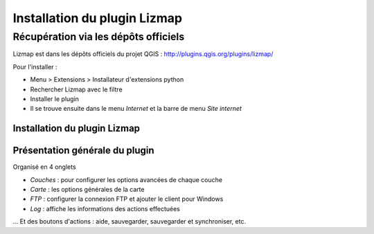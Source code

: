 ===============================================================
Installation du plugin Lizmap
===============================================================


Récupération via les dépôts officiels
===============================================================

Lizmap est dans les dépôts officiels du projet QGIS : 
http://plugins.qgis.org/plugins/lizmap/

Pour l'installer :

* Menu > Extensions > Installateur d'extensions python
* Rechercher Lizmap avec le filtre
* Installer le plugin
* Il se trouve ensuite dans le menu *Internet* et la barre de menu *Site internet*


Installation du plugin Lizmap
----------------------------------------------------

.. image:: media/installer_lizmap.png
   :align: center
   :width: 90%
   

Présentation générale du plugin
---------------------------------

Organisé en 4 onglets

* *Couches* : pour configurer les options avancées de chaque couche
* *Carte* : les options générales de la carte
* *FTP* : configurer la connexion FTP et ajouter le client pour Windows
* *Log* : affiche les informations des actions effectuées

... Et des boutons d'actions : aide, sauvegarder, sauvegarder et synchroniser, etc.
